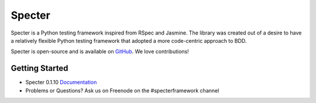 .. role:: raw-html(raw)
   :format: html

.. _GitHub: https://github.com/jmvrbanac/specter   


Specter
========

Specter is a Python testing framework inspired from RSpec and Jasmine. The library was created out of a desire to have a relatively flexible Python testing framework that adopted a more code-centric approach to BDD. 

Specter is open-source and is available on `GitHub`_. We love contributions!
	
Getting Started
~~~~~~~~~~~~~~~~

- Specter 0.1.10 `Documentation <http://docs.specterframework.com/en/0.1.10/>`_
- Problems or Questions? Ask us on Freenode on the #specterframework channel
